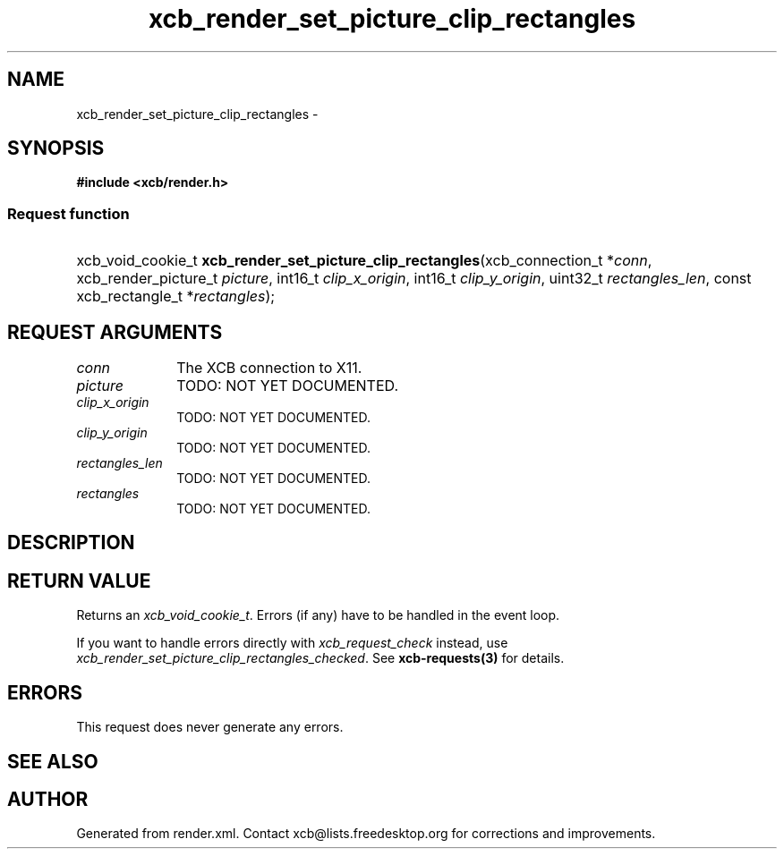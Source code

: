 .TH xcb_render_set_picture_clip_rectangles 3  "libxcb 1.14" "X Version 11" "XCB Requests"
.ad l
.SH NAME
xcb_render_set_picture_clip_rectangles \- 
.SH SYNOPSIS
.hy 0
.B #include <xcb/render.h>
.SS Request function
.HP
xcb_void_cookie_t \fBxcb_render_set_picture_clip_rectangles\fP(xcb_connection_t\ *\fIconn\fP, xcb_render_picture_t\ \fIpicture\fP, int16_t\ \fIclip_x_origin\fP, int16_t\ \fIclip_y_origin\fP, uint32_t\ \fIrectangles_len\fP, const xcb_rectangle_t\ *\fIrectangles\fP);
.br
.hy 1
.SH REQUEST ARGUMENTS
.IP \fIconn\fP 1i
The XCB connection to X11.
.IP \fIpicture\fP 1i
TODO: NOT YET DOCUMENTED.
.IP \fIclip_x_origin\fP 1i
TODO: NOT YET DOCUMENTED.
.IP \fIclip_y_origin\fP 1i
TODO: NOT YET DOCUMENTED.
.IP \fIrectangles_len\fP 1i
TODO: NOT YET DOCUMENTED.
.IP \fIrectangles\fP 1i
TODO: NOT YET DOCUMENTED.
.SH DESCRIPTION
.SH RETURN VALUE
Returns an \fIxcb_void_cookie_t\fP. Errors (if any) have to be handled in the event loop.

If you want to handle errors directly with \fIxcb_request_check\fP instead, use \fIxcb_render_set_picture_clip_rectangles_checked\fP. See \fBxcb-requests(3)\fP for details.
.SH ERRORS
This request does never generate any errors.
.SH SEE ALSO
.SH AUTHOR
Generated from render.xml. Contact xcb@lists.freedesktop.org for corrections and improvements.
